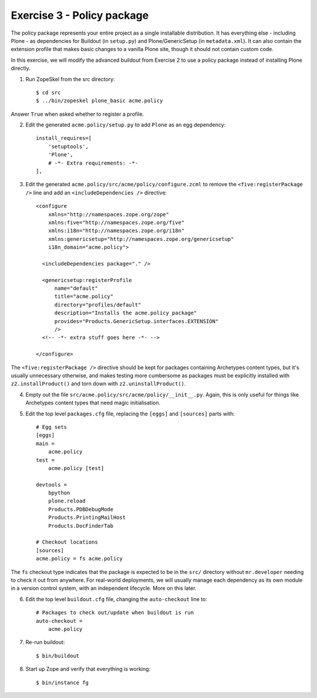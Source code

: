 Exercise 3 - Policy package
---------------------------

The policy package represents your entire project as a single installable
distribution. It has everything else - including Plone - as dependencies for
Buildout (in ``setup.py``) and Plone/GenericSetup (in ``metadata.xml``). It can
also contain the extension profile that makes basic changes to a vanilla Plone
site, though it should not contain custom code.

In this exercise, we will modify the advanced buildout from Exercise 2 to use
a policy package instead of installing Plone directly.

1. Run ZopeSkel from the src directory::

    $ cd src
    $ ../bin/zopeskel plone_basic acme.policy

Answer ``True`` when asked whether to register a profile.

2. Edit the generated ``acme.policy/setup.py`` to add ``Plone`` as an egg
   dependency::

      install_requires=[
          'setuptools',
          'Plone',
          # -*- Extra requirements: -*-
      ],

3. Edit the generated ``acme.policy/src/acme/policy/configure.zcml`` to remove
   the ``<five:registerPackage />`` line and add an ``<includeDependencies />``
   directive::

        <configure
            xmlns="http://namespaces.zope.org/zope"
            xmlns:five="http://namespaces.zope.org/five"
            xmlns:i18n="http://namespaces.zope.org/i18n"
            xmlns:genericsetup="http://namespaces.zope.org/genericsetup"
            i18n_domain="acme.policy">

          <includeDependencies package="." />

          <genericsetup:registerProfile
              name="default"
              title="acme.policy"
              directory="profiles/default"
              description="Installs the acme.policy package"
              provides="Products.GenericSetup.interfaces.EXTENSION"
              />
          <!-- -*- extra stuff goes here -*- -->
          
        </configure>

The ``<five:registerPackage />`` directive should be kept for packages
containing Archetypes content types, but it's usually unnecessary otherwise,
and makes testing more cumbersome as packages must be explicitly installed with
``z2.installProduct()`` and torn down with ``z2.uninstallProduct()``.

4. Empty out the file ``src/acme.policy/src/acme/policy/__init__.py``. Again,
   this is only useful for things like Archetypes content types that need magic
   initialisation.

5. Edit the top level ``packages.cfg`` file, replacing the ``[eggs]`` and
   ``[sources]`` parts with::

        # Egg sets
        [eggs]
        main =
            acme.policy
        test = 
            acme.policy [test]
            
        devtools =
            bpython
            plone.reload
            Products.PDBDebugMode
            Products.PrintingMailHost
            Products.DocFinderTab

        # Checkout locations
        [sources]
        acme.policy = fs acme.policy

The ``fs`` checkout type indicates that the package is expected to be in the
``src/`` directory without ``mr.developer`` needing to check it out from
anywhere. For real-world deployments, we will usually manage each dependency
as its own module in a version control system, with an independent lifecycle.
More on this later.

6. Edit the top level ``buildout.cfg`` file, changing the ``auto-checkout``
   line to::

        # Packages to check out/update when buildout is run
        auto-checkout =
            acme.policy

7. Re-run buildout::
    
    $ bin/buildout
    
8. Start up Zope and verify that everything is working::

    $ bin/instance fg
